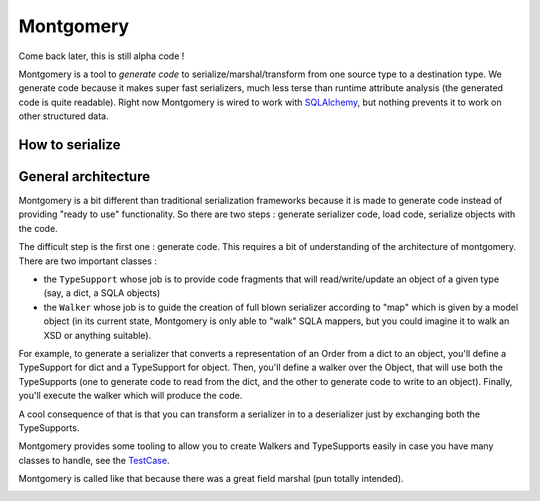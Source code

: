Montgomery
==========

Come back later, this is still alpha code !

Montgomery is a tool to *generate code* to serialize/marshal/transform
from one source type to a destination type.  We generate code because
it makes super fast serializers, much less terse than runtime
attribute analysis (the generated code is quite readable). Right now
Montgomery is wired to work with SQLAlchemy_, but nothing prevents it
to work on other structured data.

.. _SQLAlchemy: http://www.sqlalchemy.org/

How to serialize
----------------



General architecture
--------------------

Montgomery is a bit different than traditional serialization
frameworks because it is made to generate code instead of providing
"ready to use" functionality. So there are two steps : generate
serializer code, load code, serialize objects with the code.

The difficult step is the first one : generate code. This requires a
bit of understanding of the architecture of montgomery.  There are two
important classes :

* the ``TypeSupport`` whose job is to provide code fragments that will
  read/write/update an object of a given type (say, a dict, a SQLA
  objects)
* the ``Walker`` whose job is to guide the creation of full blown
  serializer according to "map" which is given by a model object (in
  its current state, Montgomery is only able to "walk" SQLA mappers,
  but you could imagine it to walk an XSD or anything suitable).

For example, to generate a serializer that converts a representation
of an Order from a dict to an object, you'll define a TypeSupport for
dict and a TypeSupport for object. Then, you'll define a walker over
the Object, that will use both the TypeSupports (one to generate code
to read from the dict, and the other to generate code to write to an
object).  Finally, you'll execute the walker which will produce the
code.

A cool consequence of that is that you can transform a serializer in
to a deserializer just by exchanging both the TypeSupports.

Montgomery provides some tooling to allow you to create
Walkers and TypeSupports easily in case you have many
classes to handle, see the TestCase_.

.. _TestCase :  https://github.com/wiz21b/montgomery/blob/master/test_montgomery.py

Montgomery is called like that because there was a great field
marshal (pun totally intended).

.. image:: Bernard_Law_Montgomery2.jpg
